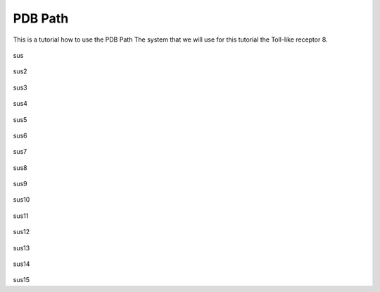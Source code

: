 **PDB Path**
==============

This is a tutorial how to use the PDB Path
The system that we will use for this tutorial the Toll-like receptor 8.


.. figure:: /_static/images/tutorials/PDB_Path/Selectfiletype.png
   :figwidth: 725px
   :align: center

sus

.. figure:: /_static/images/tutorials/PDB_Path/Selectfiles1.png
   :figwidth: 725px
   :align: center

sus2

   
.. figure:: /_static/images/tutorials/PDB_Path/Selectfiles2.png
   :figwidth: 725px
   :align: center

sus3

.. figure:: /_static/images/tutorials/PDB_Path/Modifychains1.png
   :figwidth: 725px
   :align: center

sus4

.. figure:: /_static/images/tutorials/PDB_Path/Modifychains2.png
   :figwidth: 725px
   :align: center

sus5


.. figure:: /_static/images/tutorials/PDB_Path/Addresidues1.png
   :figwidth: 725px
   :align: center

sus6

.. figure:: /_static/images/tutorials/PDB_Path/Addresidues2.png
   :figwidth: 725px
   :align: center

sus7

.. figure:: /_static/images/tutorials/PDB_Path/Addheavyatoms.png
   :figwidth: 725px
   :align: center

sus8

.. figure:: /_static/images/tutorials/PDB_Path/Addwater1.png
   :figwidth: 725px
   :align: center

sus9

.. figure:: /_static/images/tutorials/PDB_Path/Addwater2.png
   :figwidth: 725px
   :align: center

sus10

.. figure:: /_static/images/tutorials/PDB_Path/Simulationoptions1.png
   :figwidth: 725px
   :align: center

sus11

.. figure:: /_static/images/tutorials/PDB_Path/Simulationoptions2.png
   :figwidth: 725px
   :align: center

sus12

.. figure:: /_static/images/tutorials/PDB_Path/Inputfiles.png
   :figwidth: 725px
   :align: center

sus13

.. figure:: /_static/images/tutorials/PDB_Path/Outputfiles1.png
   :figwidth: 725px
   :align: center

sus14

.. figure:: /_static/images/tutorials/PDB_Path/Outputfiles2.png
   :figwidth: 725px
   :align: center

sus15
